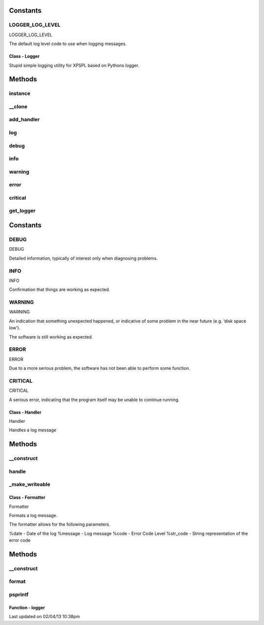 .. src/logger.php generated using docpx on 02/04/13 10:38pm


Constants
---------

LOGGER_LOG_LEVEL
++++++++++++++++
LOGGER_LOG_LEVEL

The default log level code to use when logging messages.

Class - Logger
**************

Stupid simple logging utility for XPSPL based on Pythons logger.

Methods
-------

instance
++++++++

.. function:: instance()


    Returns an instance of the singleton.
    
    Passes args to constructor



__clone
+++++++

.. function:: __clone()


    Disallow cloning



add_handler
+++++++++++

.. function:: add_handler($handler)


    Adds a handler.

    :param object: HJandler

    :rtype: void 



log
+++

.. function:: log($code, $message)


    Logs a message.

    :param integer: Log level code.
    :param string: Message to log.

    :rtype: void 



debug
+++++

.. function:: debug($message)


    Logs a debug message.

    :param string: Message to log.

    :rtype: void 



info
++++

.. function:: info($message)


    Logs a info message.

    :param string: Message to log.

    :rtype: void 



warning
+++++++

.. function:: warning($message)


    Logs a warning message.

    :param string: Message to log.

    :rtype: void 



error
+++++

.. function:: error($message)


    Logs a error message.

    :param string: Message to log.

    :rtype: void 



critical
++++++++

.. function:: critical($message)


    Logs a critical message.

    :param string: Message to log.

    :rtype: void 



get_logger
++++++++++

.. function:: get_logger($logger)


    Returns a new logger.

    :param string: Name of the logger.

    :rtype: object Logger



Constants
---------

DEBUG
+++++
DEBUG

Detailed information, typically of interest only when diagnosing 
problems.

INFO
++++
INFO

Confirmation that things are working as expected.

WARNING
+++++++
WARNING 

An indication that something unexpected happened, or indicative of
some problem in the near future (e.g. ‘disk space low’). 
 
The software is still working as expected.

ERROR
+++++
ERROR

Due to a more serious problem, the software has not been able to 
perform some function.

CRITICAL
++++++++
CRITICAL   

A serious error, indicating that the program itself may be unable 
to continue running.

Class - Handler
***************

Handler

Handles a log message

Methods
-------

__construct
+++++++++++

.. function:: __construct($formatter, $output, [$level = 2])


    Sets the formatter.

    :param object: 
    :param resource: Output resource or file
    :param integer: Code level to log, anything greater than the 
                         given code will be logged.

    :rtype: void 



handle
++++++

.. function:: handle($code, $message)


    Handles a message.

    :param integer: Log level code.
    :param string: Message to handle.

    :rtype: void 



_make_writeable
+++++++++++++++

.. function:: _make_writeable()


    Makes the output writeable.
    
    This will create a non-blocking stream to the given file.

    :rtype: boolean 



Class - Formatter
*****************

Formatter

Formats a log message.

The formatter allows for the following parameters.

%date - Date of the log
%message - Log message
%code - Error Code Level
%str_code - String representation of the error code

Methods
-------

__construct
+++++++++++

.. function:: __construct($format)


    Create a formatter.

    :param object: String format to log a message

    :rtype: void 



format
++++++

.. function:: format($code, $message)


    Handles a message.

    :param integer: Log level code.
    :param string: Message to handle.

    :rtype: void 



psprintf
++++++++

.. function:: psprintf()


    Returns a formatted string. Accepts named arguments.



Function - logger
*****************


.. function:: logger([$name = false])


    Returns a logger identified by the given name.
    
    If the logger does not exist it is created.

    :param string: Name of the logger

    :rtype: object Logger




Last updated on 02/04/13 10:38pm